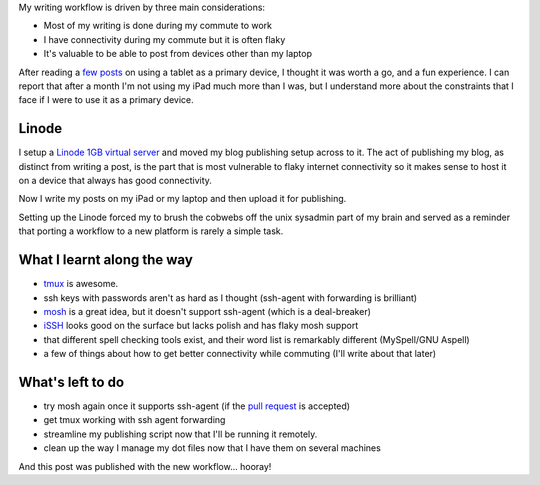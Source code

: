 .. link: 
.. description: 
.. tags: 
.. date: 2013/06/01 07:11:18
.. title: A more flexible publishing workflow
.. slug: a-more-flexible-workflow

My writing workflow is driven by three main considerations:

* Most of my writing is done during my commute to work
* I have connectivity during my commute but it is often flaky
* It's valuable to be able to post from devices other than my laptop

After reading a `few <http://bergie.iki.fi/blog/six-weeks-working-android/>`_ `posts <http://bergie.iki.fi/blog/six-weeks-working-android/>`_ on using a tablet as
a primary device, I thought it was worth a go, and a fun experience. I can report
that after a month I'm not using my iPad much more than I was, but I understand
more about the constraints that I face if I were to use it as a primary device.

Linode
======
I setup a `Linode 1GB virtual server <http://www.linode.com>`_ and moved my blog
publishing setup across to it. The act of publishing my blog, as distinct from
writing a post, is the part that is most vulnerable to flaky internet connectivity
so it makes sense to host it on a device that always has good connectivity.

Now I write my posts on my iPad or my laptop and then upload it for publishing.

Setting up the Linode forced my to brush the cobwebs off the unix sysadmin part
of my brain and served as a reminder that porting a workflow to a new platform
is rarely a simple task.

What I learnt along the way
===========================

* `tmux <http://tmux.sourceforge.net>`_ is awesome.
* ssh keys with passwords aren't as hard as I thought (ssh-agent with forwarding
  is brilliant)
* `mosh <http://mosh.mit.edu>`_ is a great idea, but it doesn't support ssh-agent (which is a deal-breaker)
* `iSSH <http://www.zinger-soft.com/iSSH_features.html>`_ looks good on the surface but lacks polish and has flaky mosh support
* that different spell checking tools exist, and their word list is remarkably
  different (MySpell/GNU Aspell)
* a few of things about how to get better connectivity while commuting (I'll write
  about that later)

What's left to do
=================

* try mosh again once it supports ssh-agent (if the `pull request <https://github.com/keithw/mosh/pull/423>`_ is accepted)
* get tmux working with ssh agent forwarding
* streamline my publishing script now that I'll be running it remotely.
* clean up the way I manage my dot files now that I have them on several machines

And this post was published with the new workflow... hooray!
